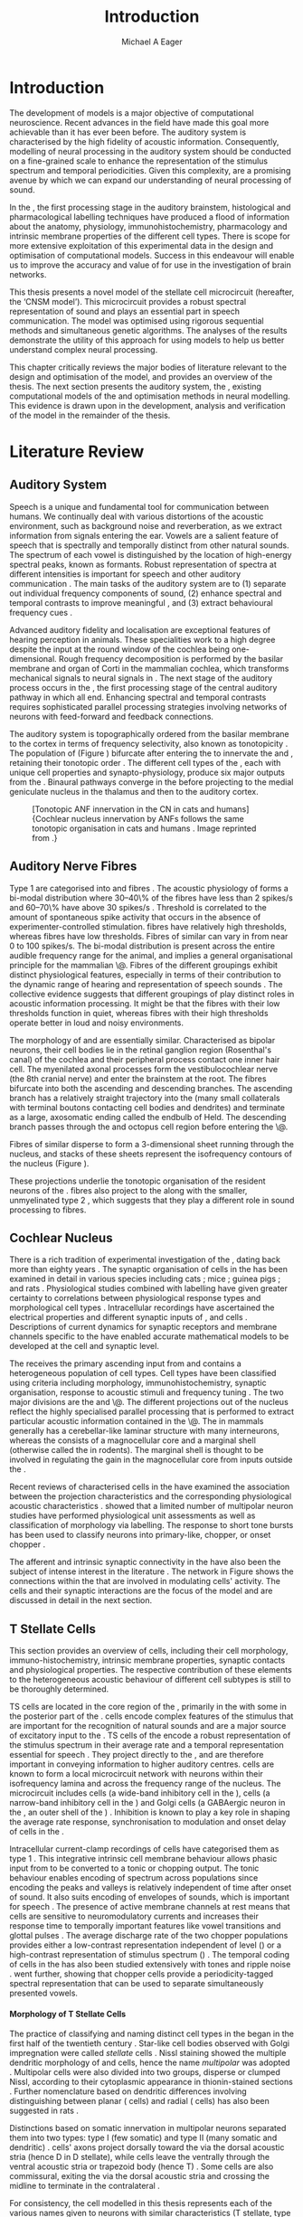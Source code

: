 #+TITLE: Introduction
#+DATE:
#+AUTHOR: Michael A Eager
#+OPTIONS: toc:nil H:5  <:t >:t 
#+OPTIONS:   H:5 num:t toc:nil \n:nil @:t ::t |:t ^:t -:t f:t *:t <:t >:t 
#+OPTIONS:   TeX:t LaTeX:t skip:nil d:nil todo:t pri:nil tags:not-in-toc
#+STARTUP: oddeven inlineimages hideblocks fold align hidestars 
#+TODO: REFTEX
#+LANGUAGE: en_GB-ise-wo_accents
#+LaTeX_CLASS: UoM-draft-org-article
#+LATEX_HEADER:\lfoot{\footnotesize\today\ at \thistime}
#+TODO: REFTEX                           
#+BIBLIOGRAPHY: ../org-manuscript/bib/MyBib plainnat
# unsrtnat
#+LATEX_HEADER: \graphicspath{{../LiteratureReview/gfx/}{../SimpleResponsesChapter/gfx/}}


#+LaTeX: \chapter{Introduction and Literature Review}\label{sec:IntroChapter}

* Prelude                                                          :noexport:

#+name: changeset
#+BEGIN_SRC awk :results none :export none :in-file .hg/cache/tags
{print $1}
#+END_SRC


#+begin_src emacs-lisp results: silent
      (setq org-latex-to-pdf-process '("pdfquick %f" )) 
     ;; (setq org-latex-to-pdf-process '("make BUILD_STRATEGY=xelatex LitReview2.pdf")) 
     ;; (setq org-latex-to-pdf-process '("make BUILD_STRATEGY=pdflatex LitReview2.pdf")) 
     ;; (setq org-latex-to-pdf-process '("xelatex -interaction nonstopmode %f" "makeglossaries %b" "bibtex %b" "xelatex -interaction nonstopmode %f" "xelatex -interaction nonstopmode %f" ))
                                        
     (add-to-list 'org-export-latex-classes '("UoM-draft-org-article"
       "\\documentclass[11pt,a4paper,twoside,openright]{book}
       \\usepackage{../org-manuscript/style/uomthesis} 
       \\input{../org-manuscript/misc/user-defined}
       \\usepackage[nonumberlist,acronym]{glossaries}
       \\input{../org-manuscript/misc/glossary} 
       \\makeglossaries
       \\setcounter{secnumdepth}{5}      
       \\pretolerance=150 
       \\tolerance=100
       \\setlength{\\emergencystretch}{3em} 
       \\overfullrule=1mm %
       % \\usepackage[notcite]{showkeys} 
       \\lfoot{\\footnotesize\\today\\ at \\thistime  Hg:70} 
       \\usepackage{ifthen}
   
       [NO-DEFAULT-PACKAGES] [NO-PACKAGES]" 
       ("\\section{%s}" . "\n\\section{%s}")
       ("\\subsection{%s}" . "\n\\subsection{%s}") 
       ("\\subsubsection{%s}" . "\n\\subsubsection{%s}") 
       ("\\paragraph{%s}" . "\n\\paragraph{%s}")
       ("\\subparagraph{%s}" . "\n\\subparagraph{%s}")))
     
      (setq org-export-latex-title-command
            "{\\singlespacing\\tableofcontents\\printglossaries}") 
   ; (setq org-entities-user '(("space" "\\ " nil " " " " " " " ")))
     
#+end_src

#+RESULTS:
: {\singlespacing\tableofcontents\printglossaries}


* Introduction  
  
The development of \BNN models is a major objective of computational
neuroscience.  Recent advances in the field have made this goal more achievable
than it has ever been before.  The auditory system is characterised by the high
fidelity of acoustic information. Consequently, modelling of neural processing
in the auditory system should be conducted on a fine-grained scale to enhance
the representation of the stimulus spectrum and temporal periodicities.  Given
this complexity, \BNNs are a promising avenue by which we can expand our
understanding of neural processing of sound.

In the \CN, the first processing stage in the auditory brainstem, histological
and pharmacological labelling techniques have produced a flood of information
about the anatomy, physiology, immunohistochemistry, pharmacology and intrinsic
membrane properties of the different cell types.  There is scope for more
extensive exploitation of this experimental data in the design and optimisation
of computational models.  Success in this endeavour will enable us to improve
the accuracy and value of \BNNs for use in the investigation of brain networks.

This thesis presents a novel \BNN model of the \CN stellate cell microcircuit
 (hereafter, the ‘CNSM model’). This microcircuit provides a robust
spectral representation of sound and plays an essential part in speech
communication. The model was optimised using rigorous sequential methods and
simultaneous genetic algorithms. The analyses of the results demonstrate the
utility of this approach for using \BNN models to help us better
understand complex neural processing.

\glsunset{CNSM}

This chapter critically reviews the major bodies of literature relevant to the
design and optimisation of the \CNSM model, and provides an overview of the
thesis.  The next section presents the auditory system, the \CN, existing
computational models of the \CN and optimisation methods in neural
modelling. This evidence is drawn upon in the development, analysis and
verification of the \CNSM model in the remainder of the thesis.

# generalise and abstract the features of the network that make it unique.
# \yellownote{Why do DS cell connections to TV cells project to slightly higher
# CFs? How do across frequency and within frequency synaptic connections affect
# temporal and rate based measures?}  \todo[inline]{ I am still not sure whether
# the next four paragraphs belong here or at the end of the Lit review /
# Introduction Chapter.}  The final hypothesis addresses the psycho-physical
# relevance of the components in the network.  Across-spectral processing within
# the cochlear nucleus stellate network produces lateral and temporal
# suppression.  Recordings form cochlear implant stimulated auditory nerve
# fibres can possibly be used as inputs to the model to determine the responses
# within the cochlear nucleus.



# The implications of lateral inhibition and recurrent excitation on signal
# processing by \TS cells are two fold: enhanced spectral representation and
# enhanced synchronisation to the fundamental frequency.  The physiological and
# signal processing significance of particular components in the network are
# addressed in the three hypotheses of this thesis.  Rate-place representation of
# vowel spectrum are analysed for the effects of lateral inhibition and recurrent
# excitation.  Spectral shape enhancement is important for a stable representation
# of stimulus spectrum to be conveyed to higher auditory centres. Clarifying the
# roles of glycinergic and GABAergic inhibition contributes to the understanding
# of spectral and temporal influences of inhibitory circuits in the cochlear
# nucleus.

# Higher processing stages in the auditory system also perform advanced auditory
# processing, to whatever extent it is limited by the information contained at the
# bottleneck of the auditory nerve.  Therefore, signal processing done by lateral
# inhibition and recurrent excitation in the cochlear nucleus has a significant
# influence on perception at higher levels of auditory processing.  Understanding
# the complex processing done by the cochlear nucleus may also contribute to
# understanding the limitations of hearing-impairment devices.  Further
# understanding how the processing of sound in noisy environments works within the
# network could aid in developing new sound processing strategies for the cochlear
# implant and hearing aids.


* Literature Review

** Auditory System 

Speech is a unique and fundamental tool for communication between humans.  We
continually deal with various distortions of the acoustic environment, such as
background noise and reverberation, as we extract information from
signals entering the ear.  Vowels are a salient feature of speech that is
spectrally and temporally distinct from other natural sounds.  The spectrum of
each vowel is distinguished by the location of high-energy spectral peaks, known
as formants. Robust representation of spectra at different intensities is
important for speech and other auditory communication 
\citep[for~a~review~see][]{Bregman:1990}.
The main tasks of the auditory system are to (1) separate out individual
frequency components of sound, (2) enhance spectral and temporal contrasts to
improve meaningful \SNR, and (3) extract behavioural frequency cues
\citep{Evans:1992}.


Advanced auditory fidelity and localisation are exceptional features of hearing
perception in animals.  These specialities work to a high degree despite the
input at the round window of the cochlea being one-dimensional.
Rough frequency decomposition is performed by the basilar membrane and organ of
Corti in the mammalian cochlea, which transforms mechanical signals to neural
signals in \ANFs.  The next stage of the auditory process occurs in the \CN, the
first processing stage of the central auditory pathway in which all \ANFs
end. Enhancing spectral and temporal contrasts requires sophisticated parallel
processing strategies involving networks of neurons with feed-forward and
feedback connections.


The auditory system is topographically ordered from the basilar
membrane to the cortex in terms of frequency selectivity, also known
as tonotopicity
\citep[for~a~review~of~cochlear~nucleus~synapto-physiology~and~topology~see][]{YoungOertel:2004}.
The population of \ANFs (Figure \ref{fig:CNCatHuman}) bifurcate after
entering the \CN to innervate the \VCN and \DCN, retaining their
tonotopic order \citep{Lorente:1981,Liberman:1982,Liberman:1993}.  The
different cell types of the \CN, each with unique cell properties and
synapto-physiology, produce six major outputs from the \CN\space \citep{CantBenson:2003}. Binaural pathways converge in the \IC before
projecting to the medial geniculate nucleus in the thalamus and then
to the auditory cortex.


#+ATTR_LaTeX: width=0.6\textwidth
#+CAPTION: [Tonotopic ANF innervation in the CN in cats and humans]{Cochlear nucleus innervation by ANFs follows the same tonotopic organisation in cats and humans \citep{RyugoParks:2003,Ryugo:1992,Spoendlin:1973}. Image reprinted from \citep{MooreOsen:1979}.}
#+LABEL: fig:CNCatHuman
[[../SimpleResponsesChapter/gfx/Cat_Human_CN.jpg]]



# \todo[inline]{Intro to section on peripheral AN}

# \citep{EvansNelson:1973,SpirouYoung:1991,YoungSpirouEtAl:1992,SpirouDavisEtAl:1999,YoungNelkenEtAl:1993,ArleKim:1991a}


** Auditory Nerve Fibres

# \todo[inline]{Small and concise lit review of ANFs}

# \todo[inline]{1 para on Spontaneous discharge rate (SR). More work on references here} 

Type 1 \ANFs are categorised into \HSR and \LSR fibres \citep{Liberman:1978}.
The acoustic physiology of \ANFs forms a bi-modal distribution where 30--40\% of
the fibres have \SR less than 2 spikes/s and 60--70\% have \SR above 30 spikes/s
\citep[see review][]{RyugoParks:2003}. 
\yellownote{define threshold and bandwidth} 
Threshold is correlated to the amount of spontaneous
spike activity that occurs in the absence of experimenter-controlled
stimulation. \LSR fibres have relatively high thresholds, whereas \HSR fibres
have low thresholds. Fibres of similar \CF can vary in \SR from near 0 to 100
spikes/s.  The bi-modal \SR distribution is present across the entire audible
frequency range for the animal, and implies a general organisational principle
for the mammalian \AN\@. Fibres of the different \SR groupings exhibit distinct
physiological features, especially in terms of their contribution to the dynamic
range of hearing and representation of speech sounds
\citep{RyugoParks:2003}. The collective evidence suggests that different \SR
groupings of \ANFs play distinct roles in acoustic information processing. It
might be that the \HSR fibres with their low thresholds function in
quiet, whereas \LSR fibres with their high thresholds operate better in loud and
noisy environments.
\yellownote{imprecise definition in last sentence -see meeting conversation}

The morphology of \LSR and \HSR\space \ANFs are essentially
similar. Characterised as bipolar neurons, their cell bodies lie in the retinal
ganglion region (Rosenthal's canal) of the cochlea and their peripheral process
contact one inner hair cell.  The myenilated \AN axonal processes form the
vestibulocochlear nerve (the 8th cranial nerve) and enter the brainstem at the
\CN root. The \AN fibres bifurcate into both the ascending and descending
branches. The ascending branch has a relatively straight trajectory into the
\AVCN (many small collaterals with terminal boutons contacting cell bodies and
dendrites) and terminate as a large, axosomatic ending called the endbulb of
Held.  The descending branch passes through the \PVCN and octopus cell region
before entering the \DCN\@.
# Along the
# way, these main branches give rise to short collaterals. The
# collaterals ramify further and exhibit en passant swellings
# and terminal boutons. 
Fibres of similar \CFs disperse to form a 3-dimensional sheet running through
 the nucleus, and stacks of these sheets represent the isofrequency contours of
 the nucleus (Figure \ref{fig:CNschematic}).
# The sheets have a
# horizontal orientation within the ventral cochlear nucleus
# but twist caudally to form parasagittal sheets in the DCN.
These projections underlie the tonotopic organisation of the resident neurons of
the \CN\space \citep{RyugoParks:2003}. \LSR fibres also project to the \GCD\space
\citep{RyugoParks:2003,RyugoHaenggeliEtAl:2003} along with the smaller,
unmyelinated type 2 \ANFs, which suggests that they play a different role in sound
processing to \HSR fibres.

# 5. Structure-function correlates
# 5.1. SR and peripheral correlates
# Morphologic specialisations have been found in the in-
# nervation pattern of inner hair cells with respect to SR fibre
# groupings. High-SR fibres (>18 spikes/s) have thick periph-
# eral processes that tend to contact the “pillar” side of the
# inner hair cell, whereas low-SR fibres (<18 spikes/s) have
# thin peripheral processes that tend to contact the modiolar
# side of the hair cell [98,111]. Furthermore, there is SR
# segregation within the spiral ganglion. Low-SR neurons
# tend to be distributed on the side of the scala vestibuli,
# whereas high-SR fibres can be found throughout the gan-
# glion [82,100]. These peripheral differences are maintained
# by the pattern of central projections, and embedded within
# the tonotopic organisation.
# 5.2. SR and central correlates
# There are morphologic correlates that correspond to
# groupings of fibres with respect to SR. Compared to fibres
# of high SR (>18 spikes/s), fibres of low SR (<18 spikes/s)
# exhibit different innervation characteristics with the IHCs
# [99,111], give rise to greater collateral branching in the
# AVCN [51], emit collaterals that preferentially innervate
# the small cell cap [100,177], and manifest striking special-
# izations in the large axosomatic endings, the endbulbs of
# Held [185] and their synapses [178].
# The typical high-SR fibre traverses the nucleus and gives
# rise to short collaterals that branch a few times before
# terminating (Fig. 10A). There was a suggestion that projec-
# tions of the different SR groups might be segregated along
# a medial-lateral axis within the core of the AVCN [94] but
# single-unit labelling studies do not unambiguously support or
# refute this proposal [51,82,100,208]. There are usually one
# or two terminal endbulbs at the anterior tip of the ascending
# branch, and the remaining terminals appear as en passant
# swellings or terminal boutons. It is presumed that these
# swellings are sites of synaptic interactions with other neu-
# ronal elements in the cochlear nucleus. Approximately 95#
# of all terminal endings were small and round, definable as
# “bouton-like” [163]. The remaining endings were modified
# endbulbs that tended to contact the somata of globular bushy
# cells and large endbulbs of Held that contacted the somata
# of spherical bushy cells. In contrast to birds, low-frequency
# myelinated auditory nerve fibres in mammals give rise
# to endbulbs. Furthermore, the endbulbs of low-frequency
# fibres tend to be the largest of the entire population of
# fibres.

# There is a clear SR-related difference in axonal branch-
# ing and the number of endings. Low-SR fibres give rise to
# greater collateral branching in the AVCN compared to that
# of high-SR fibres [51,100,101,208]. In cats, the ascending
# branch of low-SR fibres give rise to longer collaterals, twice
# as many branches (there are approximately 50 branches per
# low-SR fibre compared to 25 per high-SR fibre), and twice as
# many bouton endings (Fig. 10B). These endings, while more
# numerous, are also smaller compared to those of high-SR
# fibres [163]. The greater total collateral length is illustrated
# by low-SR fibres that have an average of 5 mm of collaterals
# per ascending branch compared to 2.8 mm of collaterals per
# high-SR fibre [51]. The inference from these observations is
# that low-SR fibres contact more neurons distributed over a
# wider region of the cochlear nucleus than do high-SR fibres.
# If the perception of loudness is proportional to the num-
# ber of active neurons [195], then this branching differential
# may provide the substrate. The activation of high-threshold,
# low-SR fibres by loud sounds would not only increase the
# pool of active auditory nerve fibres but also produce a spread
# of activity throughout the AVCN. This recruitment would
# be useful because the discharge rate of high-SR fibres is al-
# ready saturated at moderate sound levels.
# There is no systematic difference in the average number
# of terminals generated by the descending branch with re-
# spect to fibre SR. Low-SR fibres do, however, have a wider
# distribution across the frequency axis in the DCN as com-
# pared to high-SR fibres [171]. The endings lie within the
# deep layers of the DCN, below the pyramidal cell layer, and
# terminate primarily within the neuropil. The average termi-
# nal field width for low-SR fibres is 230.5 ± 73 ␮m, whereas
# that for high-SR fibres is 87.2 ± 41 ␮m. The significance of
# terminal arborization differences between high- and low-SR
# fibres might be involved in details of isofrequency laminae.
# The relatively short and narrow arborization of high-SR,
# low-threshold fibres could occupy the center of the lamina
# and endow those neurons with lower thresholds and sharper
# tuning. In contrast, the longer and broader terminal field of
# low-SR fibres could preferentially innervate the “edges” of
# the lamina. This kind of organisation might establish a func-
# tional segregation of units having distinct physiological fea-
# tures within an isofrequency lamina, as has been proposed in 

#+BEGIN_LaTeX
  \begin{figure}[htb] 
    \centering \def\svgwidth{5in}
    %\small{\input{../LiteratureReview/gfx/CNcircuit-nodetail.pdf_tex}}
    \includegraphics[width=\columnwidth]{../LiteratureReview/gfx/CNcircuit-nodetail.pdf}
    \caption[Schematic of the cochlear nucleus stellate network]{Schematic of
    the cochlear nucleus stellate network showing connections between T stellate
    (TS), D stellate (DS), Tuberculoventral (TV) and Golgi (GLG) cells.
    Triangles indicate glutamatergic excitation from ANFs, solid circles
    indicate glycinergic inhibition, and solid rectangles indicate GABAergic
    inhibition. Dotted lines are likely connections; solid lines are
    experimentally confirmed connections.  TS cells excite DS and TV cells (and
    possibly recurrently excite other TS cells) as well as projecting to nuclei in the superior olive and the IC\@.
    DS cells are wide-band inhibitory cells that inhibit TS and TV cells.  TV
    cells are narrow-band inhibitory cells from the DCN that inhibit TS and DS
    cells.  GLG cells are GABAergic inhibitory cells that are thought to
    strongly inhibit DS cells and moderately inhibit TS cells.}
    \label{fig:CNschematic} 
  \end{figure}
#+END_LaTeX



** Cochlear Nucleus 

\glsunset{TS}

There is a rich tradition of experimental investigation of the \CN, dating back
more than eighty years \citep[for~example~see]{Lorente:1933}.  The synaptic
organisation of cells in the \CN has been examined in detail in various species
including cats \citep{Cant:1981,TolbertMorest:1982,SaintMorestEtAl:1989}; mice
\citep{WickesbergOertel:1988,WickesbergOertel:1990,WickesbergWhitlonEtAl:1991};
guinea pigs \citep{JuizHelfertEtAl:1996a,OstapoffBensonEtAl:1997}; and rats
\citep{FriedlandPongstapornEtAl:2003,RubioJuiz:2004}.  Physiological studies
combined with labelling have given greater certainty to correlations between
physiological response types and morphological cell types
\citep{SmithRhode:1989,OstapoffFengEtAl:1994,PalmerWallaceEtAl:2003,ArnottWallaceEtAl:2004}.
Intracellular recordings have ascertained the electrical properties and
different synaptic inputs of \TS, \DS and \TV cells
\citep{FerragamoGoldingEtAl:1998a,ZhangOertel:1993b}.  Descriptions of current
dynamics for synaptic receptors \citep{GardnerTrussellEtAl:1999,HartyManis:1998}
and membrane channels \citep{RothmanManis:2003,RothmanManis:2003a} specific to
the \VCN have enabled accurate mathematical models to be developed at the cell and
synaptic level.
# With this information a realistic biological model of the
# stellate network is attainable and can provide further insight into processing
# of acoustic information.

The \CN receives the primary ascending input from \ANFs and contains a
heterogeneous population of cell types.  Cell types have been classified using
criteria including morphology, immunohistochemistry, synaptic organisation,
response to acoustic stimuli and frequency tuning
\citep{RyugoParks:2003,CantBenson:2003,YoungOertel:2004}.  The two major
divisions are the \VCN and \DCN\@.  The different projections out of the nucleus
reflect the highly specialised parallel processing that is performed to extract
particular acoustic information contained in the \AN\@.  The \DCN in mammals
generally has a cerebellar-like laminar structure with many interneurons,
whereas the \VCN consists of a magnocellular core and a marginal shell
(otherwise called the \GCD in rodents).  The marginal shell is thought to be
involved in regulating the gain in the magnocellular core from inputs outside
the \CN\space \citep{EvansZhao:1993,GhoshalKim:1997}.

Recent reviews of characterised cells in the \CN have examined the association
between the projection characteristics and the corresponding physiological
acoustic characteristics
\citep{CantBenson:2003,RyugoParks:2003,SmithMassieEtAl:2005,YoungOertel:2004,OertelWrightEtAl:2011}.
\citet{DoucetRyugo:2006} showed that a limited number of \VCN multipolar neuron
studies have performed physiological unit assessments as well as classification
of morphology via labelling. The \PSTH response to short tone bursts has been
used to classify \CN neurons into primary-like, chopper, or onset chopper
\citep{Bourk:1976,Pfeiffer:1963,SmithJorisEtAl:1993,ShofnerYoung:1985,YoungRobertEtAl:1988,BlackburnSachs:1989}.


The afferent and intrinsic synaptic connectivity in the \CN have also been the
subject of intense interest in the literature
\citep{YoungOertel:2004,OertelWrightEtAl:2011}. The network in Figure
\ref{fig:CNschematic} shows the connections within the \CN that are involved in
modulating \TS cells' activity. The \TS cells and their synaptic interactions are the
focus of the \CNSM model and are discussed in detail in the next section.



# #+ Attr_LATEX: width=0.9\linewidth
# #+ CAPTION: Schematic of the cochlear nucleus stellate network showing connections between T stellate (TS), D stellate (DS), Tuberculoventral (TV) and Golgi (GLG) cells.  Green diamonds indicates glycinergic inhibition, red diamonds indicate GABAergic inhibition. Dotted lines are likely connections; solid lines are experimentally confirmed connections; strength of connections are indicated by thickness.  Arrows are excitatory connections. \TS cells excite \DS and \TV cells and recurrently excite other \TS cells.  \DS cells are wide-band inhibitory cells that inhibit \TS and \TV cells.  \TV cells are narrow-band inhibitory cells from the DCN that inhibit \TS and \DS cells.  GLG cells are GABAergic inhibitory cells that are thought to strongly inhibit \DS cells and moderately inhibit \TS cells. Auditory nerve fibre inputs are not shown.
# #+ LABEL: fig:CNschematic
#    [[file:../LiteratureReview/gfx/CNcircuit-nodetail.pdf]]



# \citep{CantBenson:2003} Except for a few differences to be mentioned later,
# cell types in rat and cat appear to be quite similar and are also identifiable
# in a number of other species, including human [6,87,136] and other primates
# [87,141]; chinchilla [138,165]; gerbil [145,165]; guinea pig [75,76,133];
# kangaroo rat [45,251]; mole [114]; mouse [239,252,262,264]; porpoise [162];
# rabbit [53,172] and several species of bats [59,208,269].

# Smith and Rhode [220] were able to divide the large mul- tipolar neurons in
# the posterior part of the \AVCN and the anterior part of the \PVCN of the cat
# into two groups based on differences in physiological response properties,
# synaptic organisation, the pathway taken by the axons, and the types of
# vesicles contained in their synaptic terminals. Their com- prehensive study
# has provided a framework for a synthesis of results from a number of
# laboratories, all of which are compatible with the conclusion that the ventral
# cochlear nu- cleus contains at least two functionally distinct populations of
# multipolar cells.

# reviews \citep{BruggeGeisler:1978}
# ** Cell Types



** T Stellate Cells

This section provides an overview of \TS cells, including their cell morphology,
immuno-histochemistry, intrinsic membrane properties, synaptic contacts and
physiological properties. The respective contribution of these elements to the
heterogeneous acoustic behaviour of different \TS cell subtypes is still to be
thoroughly determined.
\yellownote{DG authoritatively is unclear: synonyms thoroughly, persuasive, influentially, credible, valid, effective, plausible, reasonable}

\Gls{TS} cells are located in the core region of the \VCN, primarily in the
\PVCN with some in the posterior part of the \AVCN\space 
\citep{Osen:1969,Lorente:1981,BrawerMorestEtAl:1974,OertelWuEtAl:1990,DoucetRyugo:2006,DoucetRyugo:1997}.
\TS cells encode complex features of the stimulus that are important for the
recognition of natural sounds and are a major source of excitatory input to the
\IC\space \citep{OertelWrightEtAl:2011}.  \Gls{TS} cells of the \VCN encode a robust
representation of the stimulus spectrum in their average rate and a temporal
representation essential for speech \citep{KeilsonRichardsEtAl:1997}. They
project directly to the \IC, and are therefore important in conveying
information to higher auditory centres. \TS cells are known to form a local
microcircuit network with neurons within their isofrequency lamina and across
the frequency range of the nucleus. The microcircuit includes \DS cells (a
wide-band inhibitory cell in the \VCN), \TV cells (a narrow-band inhibitory cell
in the \DCN) and Golgi cells (a GABAergic neuron in the \GCD, an outer shell of
the \CN) \citep{FerragamoGoldingEtAl:1998a,ZhangOertel:1993b}. Inhibition is
known to play a key role in shaping the average rate response, synchronisation
to modulation and onset delay of cells in the \CN\space 
\citep{CasparyBackoffEtAl:1994,EvansZhao:1998,BackoffShadduckEtAl:1999,PaoliniClareyEtAl:2004}.

Intracellular current-clamp recordings of \TS cells have categorised 
them as type 1 \citep{Oertel:1983,OertelWuEtAl:1988,FerragamoGoldingEtAl:1998a}. 
This integrative intrinsic cell membrane behaviour allows phasic
input from \ANFs to be converted to a tonic or chopping output.  The tonic
behaviour enables encoding of spectrum across populations since encoding the peaks
and valleys is relatively independent of time after onset of sound. It also
suits encoding of envelopes of sounds, which is important for speech
\citep{OertelWrightEtAl:2011}. The presence of active membrane channels at rest
means that \TS cells are sensitive to neuromodulatory currents
\citep{FerragamoGoldingEtAl:1998a,FujinoOertel:2001,RothmanManis:2003} and
increases their response time to temporally important features like vowel
transitions and glottal pulses
\citep{PaoliniClareyEtAl:2004,ClareyPaoliniEtAl:2004}.  The average discharge
rate of the two chopper populations provides either a low-contrast
representation independent of level (\ChS) or a high-contrast representation of
stimulus spectrum (\ChT) \citep{BlackburnSachs:1990,May:2003}. The temporal
coding of cells in the \CN has also been studied extensively with \AM tones
\citep{FrisinaSmithEtAl:1990,FrisinaSmithEtAl:1990a,RhodeGreenberg:1994} and
ripple noise \citep{WinterPalmerEtAl:1993}.  \citet{KeilsonRichardsEtAl:1997}
went further, showing that chopper cells provide a periodicity-tagged spectral
representation that can be used to separate simultaneously presented vowels.




# distinction between \TS and \DS cells is made by their axonal projections,
# dendritic projections, and their immunohistochemistry.




**** Morphology of T Stellate Cells

The practice of classifying and naming distinct cell types in the \CN began in
the first half of the twentieth century \citep{Lorente:1933}. Star-like cell
bodies observed with Golgi impregnation were called \textit{stellate} cells
\citep{Osen:1969}. Nissl staining showed the multiple dendritic morphology of
\TS and \DS cells, hence the name \textit{multipolar} was adopted
\citep{BrawerMorestEtAl:1974,Lorente:1981}. Multipolar cells were also divided
into two groups, disperse or clumped Nissl, according to their cytoplasmic
appearance in thionin-stained sections \citep{Liberman:1991,Liberman:1993}.
Further nomenclature based on dendritic differences involving distinguishing
between planar (\TS cells) and radial (\DS cells) has also been suggested in
rats \citep{DoucetRyugo:1997,DoucetRyugo:2006}.

Distinctions based on somatic innervation in multipolar neurons separated them
into two types: type I (few somatic) and type II (many somatic and dendritic)
\citep{Cant:1981}.  \DS cells' axons project dorsally toward the \DCN via the
dorsal acoustic stria (hence D in D stellate), while \TS cells leave the \CN
ventrally through the ventral acoustic stria or trapezoid body (hence T)
\citep{OertelWuEtAl:1990}. Some \DS cells are also commissural, exiting the \CN
via the dorsal acoustic stria and crossing the midline to terminate in the
contralateral \CN
\citep{OertelWuEtAl:1990,NeedhamPaolini:2007,SmithMassieEtAl:2005}.
# distinction between \TS and \DS cells is made by their axonal projections,
# dendritic projections, and their immunohistochemistry.


# \yellownote{More work to do here}

For consistency, the \TS cell modelled in this thesis represents each of the
various names given to neurons with similar characteristics (T stellate, type I
multipolar, planar, and chopper \PSTH units) in different animals, with closest
association with rodents and cats. The \DS cell type includes all those
previously named as \DS, type II multipolar, radial, and units classified as
\OnC\space \PSTH units.

**** Intrinsic Mechanisms of T Stellate Cells

The intrinsic cell-based properties of \VCN neurons have typically been
investigated using /in vitro/ current clamp experiments
\citep{Oertel:1983,OertelWuEtAl:1988,ManisMarx:1991,WuOertel:1984}.  \TS cells
are classified as type I due to the regularly spaced firing of action potentials
to steady depolarising current, and can be classified as simple integrators.
They have a linear current-voltage response
\citep{Oertel:1983,OertelWuEtAl:1988,ManisMarx:1991,RhodeOertelEtAl:1983,SmithRhode:1989,FengKuwadaEtAl:1994}.
The response to strong negative current in \TS and \DS cells is
double-exponential, which shows the presence of hyperpolarisation-activated
mixed cation current \Ih
\citep{FujinoOertel:2001,FerragamoGoldingEtAl:1998a,RothmanManis:2003,RothmanManis:2003a}.
\Ih is higher in \TS and activated more at lower potentials than in bushy and
octopus cells, so that it is less active at rest and produces a higher membrane
resistance.  This high resistance induces greater voltage changes in small
modulating current, which enhances \Ih, making \TS more sensitive to
neuromodulatory currents \citep{FujinoOertel:2001,RodriguesOertel:2006}

The \TS cell \AP has a single exponential undershoot that shows the absence of
\IKLT, which is strongly present in bushy cells, and to a moderate degree in \DS
cells threshold potassium current in bushy cells is responsible for their phasic
response (i.e. \PSTH classified primary-like units) and in \DS cells enhances
\citep{FengKuwadaEtAl:1994,ManisMarx:1991,WuOertel:1984,RothmanManis:2003}.  Low
coincidence detection at onset \citep{ManisMarx:1991,RothmanManis:2003b}.

In recent experiments with mice, a fast transient-deactivating potassium current
(\IKA) has been found only in \TS cells
\citep{RothmanManis:2003,RothmanManis:2003a,RothmanManis:2003b}.  \Ih and \IKA
are active at rest and play a role in modulating the rate of repetitive firing
of \TS cells \citep{RothmanManis:2003b}.  The effect of inhibition on \TS cells
could be to reset \IKA\space \citep{RothmanManis:2003b}, thus priming cells for
oncoming activation \citep{KanoldManis:2001,KanoldManis:2005}.  This has been
shown to enhance place-coding across \TS cells by enhancing the first-responder
activation \citep{PaoliniClareyEtAl:2004}.


# - sensitive to neuromodulatory currents \citep{FujinoOertel:2001}
# - high input resistance \rightarrow amplify small current inputs \citep{FujinoOertel:2001}
# - no \IKLT in \TS, \IKLT makes bushy and octopus insensitive to steady
#   currents \citep{OertelFujino:2001,McGinleyOertel:2006}
# - Ih higher in \TS and activated more at lower potentials than in bushy and
#   octopus, so that it is less active at rest
# - high resistance \rightarrow greater voltage changes in small modulating current \rightarrow Ih
#   can be modulated by G-protein coupled receptors, hence making \TS more
#   excitable when Ih activated \citep{RodriguesOertel:2006}

# + Effective somatic membrane time constant $6.5\pm5.7$ msec
#   \citep{ManisMarx:1991} type I $9.1\pm4.5$ \citep{ManisMarx:1991} 6.2 to
#   18.0 msec \citep{FengKuwadaEtAl:1994} $6.9\pm3$ msec, 10--90\% rise time was
#   $1.05\pm0.4$ msec \citep{IsaacsonWalmsley:1995}
# + Linear I-V \citep{ManisMarx:1991}
# + cross sectional area of somata $447\pm265$ Mohm
# + isolated guinea pig stellate cell type 1 current clamp \citep{ManisMarx:1991}
#   membrane resistance 44 to 151 M\Omega (mean $89.4\pm24.4$) mouse slice prep
#   \citep{FerragamoGoldingEtAl:1998a}
# + stellate $231\pm113\,\mathrm{M}\Omega$, $14.9\pm9$ pF primary membrane
#   capacitance, room temp rat \citep{IsaacsonWalmsley:1995} dog
#   \citep{BalBaydasEtAl:2009} $176\pm35.9$ M\Omega membrane time constant $8.8\pm1.4$ (n=21)

 

**** Acoustic Responses of T Stellate Cells

\TS cells receive a narrow frequency band of \ANF inputs and have a chopping
response to \CF tone bursts \citep{SmithRhode:1989,BlackburnSachs:1989}.  Few
synaptic terminals contact on their soma; the majority of inputs contact the
output to the \IC\space \citep{SmithRhode:1989,OertelWuEtAl:1990}.  proximal dendrites
\citep{Cant:1981}. \TS cells are the primary excitatory The response to acoustic
stimulation is measured from a \PSTH to short tone bursts
\citep{Pfeiffer:1966,BlackburnSachs:1989}. The level of tuning and suppression
of neurons receptive field is examined using the \EIRA method
\citep{EvansNelson:1973,SpirouYoung:1991,YoungSpirouEtAl:1992,SpirouDavisEtAl:1999,YoungNelkenEtAl:1993,ArleKim:1991a}.

The regular-firing chopping pattern shown in Figure \ref{fig:chopping} is
characteristic of \TS cells. \ChS and \ChT are differentiated by the regularity
of discharge throughout the stimulus using the \CV statistic
\citep{YoungRobertEtAl:1988}.  Recurrent excitation among \TS cells of similar
\CFs was first suggested by \citet{FerragamoGoldingEtAl:1998a}.  The small
numbers of axonal collaterals are confined to the same frequency band as their
dendrites, indicating recurrent connections are between cells encoding a similar
frequency \citep{FerragamoGoldingEtAl:1998a,PalmerWallaceEtAl:2003}.  This could
compensate for rapid transient adaptation in \AN excitation, allowing
a robust representation of the spectral energy falling within the cell's
response area to be transmitted to higher centres.

#+ATTR_LATEX: width=0.6\textwidth
#+CAPTION: Chopper subtypes
#+LABEL: fig:chopping
[[file:../LiteratureReview/gfx/NoFigure.pdf]]

# - regular, tonic response to tones
#   \citep{RhodeOertelEtAl:1983,SmithRhode:1989,BlackburnSachs:1989}
# - "Chopping" precise regular timing that degrades throughout
#   stimulus\citep{YoungRobertEtAl:1988,BlackburnSachs:1989}
# - sustained (70%) \rightarrow constant rate, \ISIH sharp, CV less than 0.3, CV constant
# - transient (30%) \rightarrow rate decreases, CV starts below 0.3 then
#   varies - Inhibition - Gly, \GABA tuned on frequency to reduce peak
#   excitation \citep{CasparyBackoffEtAl:1994}
# - inhibitory side bands mainly \DS \citep{FerragamoGoldingEtAl:1998a}
#   but periolivary also contribute
#   \citep{AdamsWarr:1976,Adams:1983,ShoreHelfertEtAl:1991,OstapoffBensonEtAl:1997}
#   \citep{PalombiCaspary:1992,RhodeSmith:1986,NelkenYoung:1994,PaoliniClareyEtAl:2005,PaoliniClareyEtAl:2004}
# - sustained firing despite AN adaptation - signals the sound intensity
#   consistently, hence precise level information
# - Phasic also do level, but tonic suits encoding of spectrum across population
#   since encoding the peaks and valleys is relatively independent of time after
#   onset of sound
#   \citep{BlackburnSachs:1990,May:2003,MayPrellEtAl:1998,MaySachs:1998}
# - suits encoding of envelope of sounds, important for speech (envelops under
#   50 Hz \citep{ShannonZengEtAl:1995}
#   wide range of intensities
#   \citep{RhodeGreenberg:1994,FrisinaSmithEtAl:1990}
# - other work in AM coding by CN neurons
# - AM coding in choppers encoded over
#   \citep{Moller:1972,Moller:1974a,Moller:1974,MooreCashin:1974,Frisina:1984,PalmerWinterEtAl:1986,KimRhodeEtAl:1986,WinterPalmer:1990a,Palmer:1990,PalmerWinter:1992,FrisinaSmithEtAl:1990a,Frisina:1983,GorodetskaiaBibikov:1985,RhodeGreenberg:1994,ShofnerSheftEtAl:1996,FrisinaKarcichEtAl:1996,DAngeloSterbingEtAl:2003,Aggarwal:2003}
# - phasic firing in AN maintained by bushy
# - phasic info important: enhances formant transitions, and provides accurate
#   information about the location of sound sources even in reverberant
#   environments, critical in hearing
#   \cite{DelgutteKiang:1984,DelgutteKiang:1984a,DelgutteKiang:1984b,DelgutteKiang:1984c,DelgutteKiang:1984d,DavoreIhlefeldEtAl:2009}

# CantBenson
# The type I multipolar cells are narrowly tuned and respond to tone bursts with
# regular trains of action potentials, a response referred to as a
# "chopper" pattern (e.g.,
# [168,220]). Neurons that exhibit chopper responses can differ substantially in
# their dendritic morphology ([58,179,194],cf. [30]) which suggests that a further
# subdivision of this class of neurons may be possible. In mouse, the equivalent
# cells (T-stellate cells) appear to integrate input from the auditory nerve with
# that from other multipolar cells of both types

# [61]. In general, the response properties of chopper units suggest that they
# play an important role in encoding complex acoustic stimuli, perhaps including
# speech sounds (e.g., [26,131,180]).

# The projection pattern of type I multipolar cells is illustrated in Fig.
# 2F. The axons leave the cochlear nucleus via the trapezoid body
# [55,151,220,245], where they make up the ventral thin fibre component
# [31,215,245,248]. Possibly because they are thinner than the axons of the other
# cell types, there have been few reports of successful intra-axonal injections of
# these fibres so it is not entirely clear whether the different projections arise
# from the same or different populations. Multipolar cells are a major source of
# input from the cochlear nucleus to the contralateral inferior colliculus
# [2,12,24,33,37,102,154,156,191,205]. It seems likely

# that most, if not all, type I multipolar cells participate in this projection
# [102]. The projection arises from neurons throughout the VCN, including all but
# the most anterior part of the AVCN and the octopus cell area in the PVCN. The
# same neurons that project to the inferior colliculus also send collateral
# branches to the DCN ([4],also, [55,61,167,217]). In both targets, the synaptic
# terminals contain round synaptic vesicles, compatible with an excitatory effect
# (IC: [154],DCN: [220]). The projections from the cochlear nucleus have been
# shown to directly contact neurons in the inferior colliculus that project to the
# medial geniculate nucleus [156]. A smaller projection to the ipsilateral
# inferior colliculus also arises from multipolar cells in the VCN
# (e.g., [2,154]). The axons that make up this projection travel in the trapezoid
# lateral body tract [245,248]. Multipolar cells in the VCN give rise to
# projections to

# the dorsomedial periolivary nucleus in cat [215] or superior paraolivary nucleus
# in rat and guinea pig [64,201], to the ventral nucleus of the trapezoid body
# [64,215] and to the ventral nucleus of the lateral lemniscus
# [64,91,206,215]. The cells that give rise to these projections are probably the
# type I multipolar cells [218]. Although it has not been established definitely,
# it seems likely that these projections arise from the same cells that project to
# the inferior colliculus. Multipolar cells of unknown type project to the
# ipsilateral

# lateral superior olivary nucleus and the lateral periolivary region in cats
# [41,233,248]. In addition to their projection to the DCN, the type I multipolar
# cells give rise to extensive collateral branches within the VCN
# [4,61,151,220,238]. These appear to play an important role in shaping late
# responses of cells in the VCN to auditory nerve stimulation
# (e.g., [61]).{\textquotedblright}


**** Synaptic Inputs to T Stellate Cells

\glsunset{AMPA}

The driving excitatory inputs of \TS cells come from afferent \ANFs.  \ANFs
provide glutamatergic excitation using \AMPA receptors
\citep{Cant:1981,FerragamoGoldingEtAl:1998a,Alibardi:1998a}.  \AMPA\space \EPSCs have a
time constant of 0.36 ms in \TS and \DS cells, with a slight deviation in \TV
neurons (0.4 ms) \citep{Gardner:2000,GardnerTrussellEtAl:1999}.  
\ANF synapses are commonly located on \TS cells' proximal dendrites and rarely
on the soma, which distinguishes them from \DS cells (cat
\citep{SmithRhode:1989}; mice \citep{FerragamoGoldingEtAl:1998a,CaoOertel:2010};
chinchilla \citep{JosephsonMorest:1998}).  Variability in the number and location of
\ANF inputs to TS cells, and the type of \ANFs (\HSR or \LSR) results in a
heterogeneous classification of \TS cells based on their chopper-like
physiological responses \citep{SmithRhode:1989,YoungRobertEtAl:1988,PaoliniClareyEtAl:2005}.

Fast, glycinergic synapses arrive on TS cells from \DS and \TV cells
\citep{SmithRhode:1989,FerragamoGoldingEtAl:1998a,WickesbergOertel:1990,ZhangOertel:1993b}.
The \GlyR in \VCN and other auditory brainstem units has a faster rise time (0.4
ms) and decay time (2.5 ms) compared with other glycinergic synapses in the
brain, which is critical for fast encoding of sounds
\citep{LimOleskevichEtAl:2003,AwatramaniTurecekEtAl:2005,LeaoOleskevichEtAl:2004,HartManis:1998}.
The function of \DS cell inputs has been suggested to include: wide-band lateral
suppression (especially in noise) \citep{RecioRhode:2000a,RhodeGreenberg:1994a};
enhancement of modulated inputs by providing phase-locked inhibition
\citep{RhodeGreenberg:1994,Rhode:1994}; enhancement of the volley by suppressing
the first spike in lateral side-bands of a spectrum
\citep{NeedhamPaolini:2003,JorisSmith:2008}; and enhancement of voice onset
encoding \citep{ClareyPaoliniEtAl:2004}. The function of \TV cells in the \CN
stellate microcircuit has been hypothesised to include: narrow-band inhibition
around low level tones and band-pass noise \citep{SpirouDavisEtAl:1999};
delayed, echo-suppression
\citep{BurckHemmen:2007,ParhamZhaoEtAl:1998,WickesbergOertel:1990}; and spectrum
modification around notch noise gaps \citep{ReissYoung:2005}.  In mice, \TS
cells have been found to excite \TV cells in several intracellular studies
\citep{WickesbergOertel:1990,ZhangOertel:1993b} but \TS cell terminals are
absent on \TV cells in rats \citep{RubioJuiz:2004}.  If this connection is 
present, this creates a complicated recurrent loop in the \CN stellate
microcircuit and would develop non-linear activity in the main output of the
network, \TS cells.

\yellownote{ GABAergic Golgi cells
- no \IPSPs or \IPSCs but presence of \GABAa receptors and response changes   to bicuculine   \citep{WuOertel:1986,OertelWickesberg:1993,FerragamoGoldingEtAl:1998a}
- dend filter obscures \PSPs
- Golgi cells are GABAergic and lie within the granule cell domains around   the \VCN and terminate near the fine distal dendrites of \TS cells
}

Sources of polysynaptic excitation, observed with late \EPSPs observed in \TS
cells, indicate that \TS cells receive excitatory input from excitatory
interneurons within the in \VCN\space \citep{FerragamoGoldingEtAl:1998a}. When
separated from their natural synaptic inputs, isolated axons cannot contribute
to polysynaptic responses.  Monosynaptic responses have latencies between 0.5
(synaptic delay) and 3 ms (2.5 ms conduction delay for an unmyelinated fibre of
0.5 mm plus 0.5 ms synaptic delay). Therefore \EPSPs with latencies of 3 ms are
polysynaptic and must be generated by excitatory interneurons
\citep{FerragamoGoldingEtAl:1998a}. Two other experimental observations confirm
this conclusion. As cut axons have not been observed to fire spontaneously, the
presence of spontaneous \EPSPs is an indication of the existence of excitatory
interneurons. Furthermore, the activation of \EPSPs with the application of
glutamate indicates that the dendrites of excitatory interneurons are accessible
from the bath.  \TS cells are excitatory neurons known to terminate in the
vicinity of \TS cells. \TS cells terminate locally in the multipolar cell area
of the \PVCN\space \citep{FerragamoGoldingEtAl:1998a}. This area is occupied by \TS
cells and occasionally \DS and bushy cells, some or all of which are therefore
presumably their targets. The ultrastructure of \TS cell terminals and
functional studies of the inputs to the inferior colliculi is consistent with
their being excitatory \citep{Oliver:1984,Oliver:1987,SmithRhode:1989}.

# **** Major Ascending Output

# \TS cell axons exit the \CN through the trapezoidal body, cross the midline and
#  ultimately terminate in the contralateral \IC\space \citep{Adams:1979}. Other
#  collaterals: local \VCN, \DCN, \LSO, c\VNTB c\VNLL
#  \citep{Warr:1969,SmithJorisEtAl:1993,Thompson:1998,DoucetRyugo:2003} review
#  \citep{DoucetRyugo:2006}.

#   1. Deep \DCN (bulk of acoustic input?) in rats *No* terminals assoc with \TS
#      cells on \TV cells, most \TS inputs on fusiform \citep{RubioJuiz:2004}. In
#      mice \TS terminals \ANF\space \citep{CaoMcGinleyEtAl:2008} on \CF
#      \citep{SmithRhode:1989,FriedlandPongstapornEtAl:2003,DoucetRyugo:1997}. See
#      \DCN review \citep{OertelYoung:2004}
#   2. \LSO excitation: \TS project to \LSO\space 
#      \citep{Thompson:1998,DoucetRyugo:2003,ThompsonThompson:1991a}. \LSO detect
#      interaural intensity differences primarily from ipsi Bushy cells and contra
#      \MNTB (inhib)
#   3. Olivocochlear feedback: \MOC c\VNTB excitation involved in efferent
#      feedback loop, Cholinergic \MOC neurons \TS synapses in c\VNTB\space 
#      \citep{WarrBeck:1996,Warr:1992,Warr:1982,VeneciaLibermanEtAl:2005,ThompsonThompson:1991,SmithJorisEtAl:1993}. Feedback
#      direct to \TS is positive, but efferent \MOC-OHC-\ANF reduces activation of
#      \ANF\space \citep{WarrenLiberman:1989,WiederholdKiang:1970}, other
#      \citep{RobertsonMulders:2000,WinterRobertsonEtAl:1989}.  
#   4. \TS axons terminate in vicinity of \LOC neurons
#      \citep{Warr:1982,ThompsonThompson:1988,ThompsonThompson:1991,DoucetRyugo:2003}
#      feedback through \LOC \rightarrow cochlea \rightarrow \ANF loop.  \TS affect/regulate response
#      of \LOC, hence \ANF, \LOC balance inputs from both ears
#      \citep{DarrowMaisonEtAl:2006}
#   5. \VNLL The functional consequences of these direct and indirect connections
#      with \TS cells with the \IC are not well understood central nucleus of the
#      \IC\@.


# Type I multipolar cells in the VCN give rise to projections to the periolivary
# nucleus, the \DMPN in cats: \citealt{SmithJorisEtAl:1993}, or in rats and guinea
# pig the \SPN\space \citealt{FriaufOstwald:1988}, \citealt{Schofield:1995}).


#  FIX
# to the ventral nucleus of the trapezoid body [64,215] and to the ventral nucleus
# of the lateral lemniscus [64,91,206,215].  The cells that give rise to these
# projections are probably the

**** Summary

In summary, \TS cells are a major output of the \CN that encode the spectrum of 
sounds entering the ear. Through the actions of 
The intrinsic cell properties show TS cells 
to be tonic and integrate inputs
\citep{Oertel:1983,OertelWuEtAl:1988,FerragamoGoldingEtAl:1998a}. Additional
properties of currents activated at rest (\Ih and \IKA) enhance the ability of
\TS cells to remain stable given AN adaptation, intra-nuclei inhibition and
regulation by extra-nuclei inputs \citep{RothmanManis:2003b,FerragamoGoldingEtAl:1998a}.


#  FIX - this is not yours

# As a population, \TS cells encode the spectrum of sounds. They receive
# acoustic input from the auditory nerve fibres. Several mechanisms
# contribute to that transformation: Feed-forward excitation through
# other \TS cells, co-activation of excitation and inhibition, reduction
# in synaptic depression, and the amplification of excitatory synaptic
# current over time through \NMDA receptors. They deliver that
# information to nuclei that make use of spectral information.  \TS
# cells terminate in the \DCN, to olivocochlear efferent neurons, to the
# lateral superior olive, and most importantly to the contralateral
# inferior colliculus. These targets use spectral information to
# localise sounds, to adjust the sensitivity of the inner ear, and to
# recognise and understand sounds.


# Birds also process sounds through
# neurons that resemble T stellate cells in their projections and also
# in their cellular properties, attesting to the fundamental importance
# that T stellate-like cells have for hearing in vertebrates.


# - selective processing of \HSR and \LSR input
# - feed-forward excitation in \TS cells
# - axon collaterals in local isofrequency (most cells in \PVCN are  \TS cells)
# - co-activation of phasic inhibition
# - \DS inhibition ispi and contralaterally
# - onset inhibition strongest, affecting \TS cells after first spike
# - broad tuning sharpens \FSL
# - \TV sharply tuned inhibition (Ferr98)
# - \TV response variable and non-monotonic
# - \citep{Rhode:1999} labelled \TV cells phasic in anaesthetised  cats
# - unanaesthetised cats and gerbils are phasic or tonic \citep{DingVoigt:1997,ShofnerYoung:1985}
# - Others: Glycine from ipsi periolivary region, \GABA from both periolivary regions \citep{AdamsWarr:1976,ShoreHelfertEtAl:1991,OstapoffBensonEtAl:1997}
# - Absence of LT potassium in \TS  labelled \citep{ManisMarx:1991,BalOertel:2001,FerragamoOertel:2002,CaoShatadalEtAl:2007}, unlabelled \citep{RothmanManis:2003,RothmanManis:2003a,RothmanManis:2003b,Rothman:1999}
# - Activation of \NMDA,  \citep{CaoOertel:2010} shows \TS cells activate large currents through \NMDA receptors
# - \NMDA longer lasting, reducing phasic nature of input
# - Little synaptic depression: SD less than bushy and octopus \citep{WuOertel:1987,ChandaXu-Friedman:2010,CaoOertel:2010} excitation of \TS adapts less than other \VCN neurons


** Function of the Stellate Microcircuit

# *** Functional Role of Inhibition
\glsunset{GABA}

Glycinergic and GABAergic inhibition are thought to play different
spectro-temporal processing roles in the \CN\@.  Glycinergic inputs from \DS and
\TV cells are predominantly active at the onset of stimuli; accordingly, they
provide enhanced temporal acuity and dynamic range at onset.  Post-onset and
tonic inhibition is provided by \GABA inputs.  GABAergic inhibition acting on
slow and fast receptors (\GABAa and subtype B (GABA_B) respectively) is likely
to mediate the strong post-onset inhibition in \DS cells
\citep{FerragamoGoldingEtAl:1998,EvansZhao:1998}.  \TS cells are weakly
inhibited by \GABA \citep{FerragamoGoldingEtAl:1998} reflecting the smaller
number of GABAergic synapses on their dendrites
\citep{FriedlandPongstapornEtAl:2003,SmithRhode:1989}.  GABAergic inhibition in
the \VCN derives from a number of possible sources, intrinsically from Golgi
cells in the granule cell layer of the \VCN or extrinsically from olivocochlear
efferents \citep{OstapoffBensonEtAl:1997}.

Axo-somatic inhibition from flat and pleomorphic terminals has been observed
adjoining prominently on \DS cells and could possibly explain the \OnC response
to tones and noise.  Evidence of axo-dendritic inhibition on \TS cells
 \citep{Cant:1981,SmithRhode:1989} led Sachs and colleagues to suggest that \TS
cells overcome saturation of high spontaneous rate \AN fibres by proximal
inhibitory inputs that shunt excitation from more distal inputs
 \citep{WinslowBartaEtAl:1987,WangSachs:1994}. This mechanism was explored using
steady-state continuous inputs \citep{LaiWinslowEtAl:1994} and there is strong
potential to explore this using more realistic inhibitory circuits.


GABAergic inhibition regulates the level of activity in the \VCN\space
\citep{PalombiCaspary:1992}. The application of bicuculine abolishes the onset
response of \OnC and \OnL units \citep{EvansZhao:1998,PalombiCaspary:1992}.
Bicuculine, a \GABAa antagonist, raises the threshold and significantly
increases the \OnC receptive field to high and low frequencies, to up to 10 times the
receptive field width of \AN fibres \citep{EvansZhao:1998}.  Facilitation of
response by spectral inputs outside the conventional receptive field
\citep{WinterPalmer:1995,JiangPalmerEtAl:1996} indicates the presence of tonic
inhibition in \OnC units.  Inhibition acting post-onset is likely to be a
dominant factor in their onset response properties rather than membrane-based
mechanisms \citep{EvansZhao:1998}.  \OnC showed little difference in response to
cosine or random phase harmonics, which improves temporal encoding of
fundamental in echoic situations \citep{EvansZhao:1998}. The post-onset
inhibition can last for up to 400 ms, as observed by hyperpolarisation of
the soma potential \citep{PaoliniClareyEtAl:2004} and a reduction in spontaneous
firing rate \citep{RhodeGreenberg:1994a}. \citet{MahendrasingamWallamEtAl:2004}
demonstrated the co-localisation of glycine and \GABA transporters by
immunofluorescence labelling of endings contacting spherical bushy cells. The
functional significance of co-localisation of these two inhibitory
neurotransmitters is uncertain, but it is possible that glycinergic transmission
may be modulated by the activation of pre- and post-synaptic \GABAa receptors
\citep{LimAlvarezEtAl:2000}.

Mixed glycine and \GABA terminals, with pleomorphic vesicles, have been
observed in the \VCN\space \citep{AltschulerJuizEtAl:1993}, but these are most likely
from \GABA and \GAD immunoreactive periolivary neurons whose axons terminate in
the \VCN\space (cats \citep{Adams:1983,SpanglerCantEtAl:1987}; guinea pig
\citep{HelfertBonneauEtAl:1989,OstapoffMorestEtAl:1990,Schofield:1991,QiuWangEtAl:1995};
rat \citep{CamposCaboEtAl:2001}).  Periolivary neurons receive afferent inputs
from monotonic units in the \VCN\space \citep{Schofield:1995,Schofield:2002} and are
thought to play a role in sound duration
\citep{DehmelKopp-ScheinpflugEtAl:2002,KadnerKuleszaEtAl:2006,KuleszaKadnerEtAl:2007}.


# \todo[inline]{Other topic not discussed}
#   - Pre-synaptic inhibition by GABAB in calyx terminals of bushy
#     cells.
#   - Cortico-cochlear, thalamo-cochlear and collilulo-cochlear
# efferents connecting in the VCN

# *** Intrinsic Mechanisms

# \todo[inline]{This section to be completed}

# Converting Temporal-Place Coding to Mixed Rate/Temporal-Place Coding

#   - steady depolarising current shows intracellular ability to be
# tonic \citep{Oertel:1983,OertelWuEtAl:1988} BUT - how does the input
# remain stable given AN adaptation?

#   0. selective processing of \HSR and \LSR input
#   1. feed-forward excitation in \TS cells
#      - axon collaterals in local isofrequency (most cells in \PVCN are
# \TS cells)
#   2. co-activation of phasic inhibition
#      - \DS inhibition ispi and contralaterally
#         - onset inhibition strongest, affecting \TS cells after first
#           spike
#         - broad tuning sharpens \FSL
#      - \TV sharply tuned inhibition \citep{FerragamoGoldingEtAl:1998a}
#         - \TV response variable and non-monotonic
#         - \citep{Rhode:1999} labelled \TV cells phasic in
#           anaesthetised cats
#         - unanaesthetised cats and gerbils are phasic or tonic
# \citep{DingVoigt:1997,ShofnerYoung:1985}
#      - Others - Glycine from ipsi periolivary region, \GABA from both
# periolivary regions
# \citep{AdamsWarr:1976,ShoreHelfertEtAl:1991,OstapoffBensonEtAl:1997}
#   3. Absence of LT potassium in \TS
#      - labelled
# \citep{ManisMarx:1991,BalOertel:2001,FerragamoOertel:2002,CaoShatadalEtAl:2007}
#      - unlabelled
# \citep{RothmanManis:2003,RothmanManis:2003a,RothmanManis:2003b,Rothman:1999}
#   4. Activation of \NMDA
#      - \citep{CaoOertel:2010} shows \TS cells activate large currents
# through \NMDA receptors
#      - \NMDA longer lasting, reducing phasic nature of input
#   5. Little synaptic depression
#      - SD less than bushy and octopus
# \citep{WuOertel:1987,ChandaXu-Friedman:2010,CaoOertel:2010}
#      - excitation of \TS adapts less than other \VCN neurons


# **** Temporal Behaviour of Choppers Important for Pitch and Streaming

# \todo[inline]{This section to be completed}
#  - s.d. \FSL largest in \TS of core \VCN units by 1msec \to onset
# inhibition + longer integration time
# \citep{GisbergenGrashuisEtAl:1975,GisbergenGrashuisEtAl:1975a,GisbergenGrashuisEtAl:1975b,YoungRobertEtAl:1988,PaoliniClareyEtAl:2004}
#  - integration window longest for choppers \citep{McGinleyOertel:2006}
#  - inhibition from high \CF units alters \FSL to tones
#    \citep{Wickesberg:1996}

#  - Onset: Volley of Excitation + feed-forward excitation + \DS
#    inhibition
#  - After onset: Phasic excitation + feed-forward excitation + \NMDA
# activation + \TV inhibition (+ small \DS inhibition) + \GABA
# inhibition = stable excitation but loss of temporal features

*** Synchronisation to Amplitude Modulated Tones 

\glsunset{fm}

The temporal \MTF measures the precision of phase-locking to envelope
modulations of a \CF tone by different modulation frequencies (\fm).  Frisina
and colleagues first showed that phase-locking to \AM in the \CN is enhanced
relative to the \AN\space \citep{Frisina:1983,FrisinaSmithEtAl:1990}.  A number of
studies have shown that the fundamental frequency is represented as an interval
code in most \CN units
\citep{CarianiDelgutte:1996,Rhode:1995,Rhode:1998}.  Modulated signals have been
used extensively to analyse temporal coding in the \CN\space 
\citep{Moller:1976,FrisinaSmithEtAl:1990,FrisinaSmithEtAl:1990a,KimSirianniEtAl:1990,RhodeGreenberg:1994,Rhode:1994}.
Some response types in the \CN preserve envelope information over a wide range
of stimulus levels, even above 100 dB \SPL, where \ANFs have reduced
synchronisation \citep{FrisinaSmithEtAl:1990,FrisinaWaltonEtAl:1994,Rhode:1994}.

Studies of modulation in the \AVCN show a
hierarchy of temporal enhancement: \OnC \to \ChS\slash \ChT \to \PL\slash \PLn
\citep{WangSachs:1994,Rhode:1998,RecioRhode:2000}. This enhancement is
relative; since choppers only phase-lock to modulations below 500Hz,
\PL and \PLn units perform better at higher modulation frequencies
\citep{RhodeGreenberg:1994}.


The dynamic range of chopper neurons to \AM tones (up to 90 dB) 
\citep{FrisinaSmithEtAl:1990a} is significantly greater than
individual \ANFs (30--40 dB) \citep{FrisinaSmithEtAl:1985}.
# The answer which is suggested by our model is that chop-
# per neurons receive input from onset neurons which
The change in \AM dynamic range may be due to a number of mechanisms in the
stellate microcircuit.  Selective processing of \HSR and \LSR fibres
\citep{WinslowBartaEtAl:1987,LaiWinslowEtAl:1994} is one proposed mechanism,
however, this is unlikely due to the degradation of temporal information in
\ANFs at high \SPL\space \citep{JorisSchreinerEtAl:2004}.  Inhibition from \DS cells
is a more likely mechanism. \DS cells integrate \ANFs over a wide frequency range
\citep{PalmerJiangEtAl:1996,OertelBalEtAl:2000,GoldingFerragamoEtAl:1999},
enhance temporal information \citep{RhodeGreenberg:1994}, and have a large
dynamic range to tones \citep{RhodeGreenberg:1994a}.  GABAergic \GLG cells have
a large dynamic range to tones and noise \citep{GhoshalKim:1996}, and are
proposed as a regulator of gain in the activity of \TS cells
\citep{FerragamoGoldingEtAl:1998}.  These mechanisms have not been fully
explored and will be discussed further in Chapter \ref{sec:AMChapter}.


Chopper units generally have band-pass \tMTF at high \SPL, with the \fm inducing
the highest synchronisation called the \BMF\space \citep{FrisinaSmithEtAl:1990}.
Chopper units are important in the transition of a temporal-place code in the
\AN to a rate-based coding of \BMF in the \IC\space 
\citep{JorisSchreinerEtAl:2004}. Rhode and colleagues confirmed the presence of
band-pass \tMTFs as well as some band-pass rate-based \MTFs in chopper units in
the cat \citep{Rhode:1994,RhodeGreenberg:1994}. The \BMFs of chopper units lie
between 50 and 500Hz \citep{FrisinaSmithEtAl:1990,RhodeGreenberg:1994}, which is
critical in speech modulation and segregation of sounds \citep{Bregman:1990}.
\OnC units are well suited to encode a wide range of \fm with strong
synchronisation due their precise onset
\citep{KimRhodeEtAl:1986,JorisSmith:1998,RhodeGreenberg:1994,Rhode:1998}.  
# \AM coding in choppers encoded over wide range of intensities \citep{RhodeGreenberg:1994,FrisinaSmithEtAl:1990}.
#    - other work in AM coding of CN neurons
# \citep{Moller:1972,Moller:1974a,Moller:1974,MooreCashin:1974,Frisina:1984,PalmerWinterEtAl:1986,KimRhodeEtAl:1986,WinterPalmer:1990a,Palmer:1990,PalmerWinter:1992,FrisinaSmithEtAl:1990a,Frisina:1983,GorodetskaiaBibikov:1985,RhodeGreenberg:1994,ShofnerSheftEtAl:1996,FrisinaKarcichEtAl:1996,DAngeloSterbingEtAl:2003,Aggarwal:2003}
# Temporal information important: enhances formant transitions, and provides
# accurate information about the location of sound sources even in
# reverberant environments, critical in hearing
# \citep{DelgutteKiang:1984,DelgutteKiang:1984a,DelgutteKiang:1984b,DelgutteKiang:1984c,DelgutteKiang:1984d,DavoreIhlefeldEtAl:2009}.

*** Vowel Representation in TS cells

The representation of vowels in the auditory periphery has been studied using
recordings from a large population of \ANFs
\citep{SachsYoung:1979,YoungSachs:1979,DelgutteKiang:1984,DelgutteKiang:1984a,DelgutteKiang:1984b,DelgutteKiang:1984c}
and \CN cells
\citep{BlackburnSachs:1990,KeilsonRichardsEtAl:1997,RecioRhode:2000}.  Reviews
of vowel encoding in the \VCN\space \citep{May:2003,PalmerShamma:2003} highlight
the spectral enhancement of formant peaks and suppression of formant troughs by
chopper units. Figure \ref{fig:May2003} shows the estimated rate-place
representation of \ANF and \VCN units.  \HSR\space \ANFs and primary-like \VCN
units show saturation of trough frequencies at moderate sound levels.  \LSR
units in the \AN and primary-like \VCN units are able to encode spectrum at high
\SPL\@.  The rate-place representation in chopper units (\ChS and \ChT) shows
considerable robustness, maintaining spectral peak information across a wide
range of intensity levels (right panels in Figure \ref{fig:May2003}).
Suppression of spectral troughs in the rate-place representation of \ChT and
\ChS units is greater than the suppression in \LSR\space \ANFs at high \SPL\@.
Spectral enhancement in \TS cells cannot be attributed to lateral suppression in
the \AN alone; it requires some form of lateral inhibitory mechanism that can
perform spectral enhancement by suppression of noise between peaks
\citep{Shamma:1985}.


#+CAPTION: [Vowel representation in AN and CN]{Rate-place representation in \AN and \CN neurons.  May and colleagues used a spectral manipulation procedure to change the location of the first and second formant and the first trough frequencies to coincide with the CF of a recorded cell. HSR high spontaneous rate, LSR low spontaneous rate, ANF auditory nerve fibre, PL primary-like VCN unit.  Figure reprinted from \citealt{May:2003}.}
#+Attr_LATEX: width=0.9\textwidth
#+LABEL: fig:May2003
[[file:../LiteratureReview/gfx/May2003-Fig3.png]]


Lateral inhibition of varying strengths is found in the responses of most cell
types in all divisions of the \CN\space 
\citep{EvansNelson:1973,Young:1984,RhodeGreenberg:1994a}.  \ChT\space \TS cells
exhibit strong side-band inhibition and respond to vowels with a clear and
stable representation of acoustic spectrum in their average firing rate at all
stimulus levels \citep{BlackburnSachs:1990,MayPrellEtAl:1998,RecioRhode:2000}.
Selective listening to \LSR and \HSR\space \ANFs could be one possible
mechanism \citep{WinslowBartaEtAl:1987}.
\yellownote{DG: unclear sentence}
\TS cells do receive inhibitory inputs
\citep{Cant:1981,SmithRhode:1989,FerragamoGoldingEtAl:1998} so they are
candidates for operation of lateral inhibition.  Recurrent excitation by
\TS cells within the same frequency band could also increase the rate \citep{FerragamoGoldingEtAl:1998a}.

Taken together, the experimental evidence demonstrates that there is much that
remains unknown about the functioning of neural processing in the \CN stellate
cell microcircuit.
 
** Computational Models of the Cochlear Nucleus

# # \todo[inline]{Needs more work on introduction of this section, vast amount of
# # previous work, their faults, i.e.\ HOW my work fits in}
# \begin{quote} 
# A more elaborate model with detailed simulation of dendritic
# effects, a full range of other excitatory and inhibitory inputs and a complete
# representation of all voltage controlled ion-channels would be very interesting
# but would not help us to hypothesise as to which factors are controlling which
# aspects of the response.
# \end{quote}
# #+LATEX: {\hfill\citep[p.~389]{MeddisHewitt:1993}}



# \begin{quote} 
# Clearly, the properties which can be simulated by a model, the
# more useful the model will be.  Ideally, the model should simulate all known
# properties.  At this point the model needs no further modification until
# experimenters generate new results which cannot be simulated by the model.

# It is also increasingly clear that we need to develop strong and productive
# hypotheses concerning the functions of the many inhibitory cells which operate
# in the cochlear nucleus and the inhibitory inputs which originate in other
# nuclei.  Obviously, progress can be made using purely experimental methods.
# However, it is likely that the modeller also has a role to play here by
# constructing models which are faithful to both anatomy (in terms of connectivity
# and morphology) and the cells' known physiology.  These can then act as a basis
# for exploring the potential behaviour of the system.  It is likely that analysis
# will reveal a number of distinct types of functions for inhibitory systems \\

# Modellers are yet to make a strong contribution in this area but the
# possibilities are obvious both when modelling known circuits and also when
# modelling types of circuits so that an anatomist can make more sense of the
# functional significance of the patterns that are reconstructed from the light
# and electron microscope.
# \end{quote}
# #+LATEX: {\hfill\citep[p.~390]{MeddisHewitt:1993}}

Advances in understanding \CN membrane kinetics and improved understanding of
the synaptic organisation have increased the feasibility of investigations of
synaptic influences \citep[cf~][]{MeddisHewitt:1993}. Combined
with massively increased computational power available to researchers, a highly
detailed model can provide greater insight into the function of regulatory
mechanisms within and outside the cochlear nucleus. This knowledge can also
drive methods for constraining such detailed models based on physiological
responses in other neural networks of the brain.

# Only limited assumptions are made as to particular values any variable may take,
# the rest is up to the optimisation algorithm.  Underlying the success of the
# algorithm is a suitable fitness function, which captures the particular response
# properties in real cells.  Accurate in vivo modelling of stellate cell responses
# would not be complete without a complete characterisation of the cells and their
# inputs.  Firstly an accurate phenomenological \AN model, accurate membrane
# current models, and synaptic inputs from known sources of inhibition including
# \DS, \TV and Golgi cells.

# Reasons for using a multi-compartmental model: Building on Banks
# and Sachs, Wang and Sachs;\\
# analyse distribution of inputs\\
# analyse active dendrites?\\
# analyse axo-axonic connections\\
# point neuron not sufficient\\
# accurate currents of Rothman and Manis\\

# \yellownote{First model of CN circuit \citep{RasmussenGacekEtAl:1960}}


*** Modelling of the Auditory Periphery

Computational models of \CN neurons requires adequate
representation of their inputs, \ANFs.  Models of the auditory periphery over
the last 30 years have expanded our understanding of the mechanical processes in
the middle ear and cochlea, and the specialised synapse between the \IHC and the \AN\space 
\citep{DavisVoigt:1991,Carney:1993,MeddisHewittEtAl:1990}. Modelling in the
auditory periphery has benefited extensively from the work of Liberman,
Greenwood, Patterson, Young, Sachs and others, in acoustic /in vivo/
experiments.

A review by \citet{Lopez-Poveda:2005}, shows the two groups with the strongest correlation
between known phenomenological behaviour and model outputs are the DSAM model
(\citet{Meddis:2006,MeddisHewittEtAl:1990,SumnerLopez-PovedaEtAl:2002})\footnote{DSAM  http://www.essex.ac.uk/psychology/department/HearingLab/modelling.html} and the
Carney model
(\citet{Carney:1993,TanCarney:2001,ZhangHeinzEtAl:2001,HeinzZhangEtAl:2001,TanCarney:2003,JacksonCarney:2005,ZilanyBruceEtAl:2009,ZilanyCarney:2010,ZilanyBruce:2006})\footnote{Carney model http://www.urmc.rochester.edu/labs/Carney-Lab/publications/auditory-models.cfm}.
These models both show good representation of rate behaviour in \LSR and \HSR models, as well as temporal phenomena in ANFs.
This thesis uses the Carney model for all \AN simulations.

*** Single neuron models of the chopper unit

A number of neural models of \CN neurons have been developed.  The basic
approaches include point neuron models
\citep{ArleKim:1991,HewittMeddisEtAl:1992} and conductance based, \HH-like
compartmental models (Original: \citet{HodgkinHuxley:1952}, \CN \HH models: 
\citet{BanksSachs:1991,WhiteYoungEtAl:1994,LaiWinslowEtAl:1994,WangSachs:1995}).
Point neuron models based on \citet{MacGregor:1993} were able to replicate
intrinsic chopping behaviour \citep{ArleKim:1991,HewittMeddisEtAl:1992} and
synchronisation to stimulus envelope \citep{GhoshalKimEtAl:1992} with simple
mathematical models.  
\yellownote{DG improve next sentence - unclear}
Little was known about the specialised potassium and
sodium currents in the \VCN before
\citet{WhiteYoungEtAl:1990,ManisMarx:1991}. \citet{BanksSachs:1991} used
modified \HH equations \citep{HodgkinHuxley:1952} to develop a fast sodium
(\INa) current and a high-threshold (\IKHT) potassium current. Further
modifications of the \citet{BanksSachs:1991} conductance model improved the
adaptive chopping behaviour due to inhibition
\citep{WangSachs:1995,LaiWinslowEtAl:1994} and the model's synchronisation to
envelope \citep{WangSachs:1995}.

 
A single compartment model with accurate membrane conductances was developed
based on whole cell recordings in \VCN neurons \citep{RothmanManis:2003b}.  The
voltage-gated ionic currents that give the cell its chopping behaviour are the
major mechanism contributing to the electrical activity of stellate cells
\citep{RothmanManis:2003,RothmanManis:2003a}. \citet{RothmanManis:2003b}
presented three new current models from whole cell recordings in the \VCN
(hereafter called the 'RM' neural model).  These included the low-threshold
potassium current (\IKLT), the transient potassium current (\IKA) and the
hyperpolarisation-activated mixed cation current (\Ih). \IKA and \Ih have a role
in modulating the response of \TS cells, enhancing their sensitivity to small
input changes.


# FROM ROTHMAN 2003c Because little was known about the Naϩ and Kϩ currents in VCN
# stellate cells before 1991, Banks and Sachs used modified
# versions of the Hodgkin and Huxley (HH) equations (1952),
# which included a fast Naϩ current (INa) and a high-threshold
# K current (IHT). Wang and Sachs (1995) presented a modified
# version of the Banks and Sachs stellate cell model where, to
# account for a higher spike threshold observed in vitro, the
# activation curves of INa and IHT were shifted 10 mV positive.
# Arle and Kim (1991) and Hewitt et al. (1992) presented
# “MacGregor-type” stellate cell models in which IHT was
# treated as a digital entity; that is, it was “on” during an action
# potential (AP) but “off” at other times. In general, the preced-
# ing HH-like and MacGregor-like stellate models were success-
# ful in that they replicated many of the response characteristics
# of stellate cells in vitro and in vivo. For example, during a
# depolarizing current pulse, the models exhibited repetitive fir-
# ing (i.e. a Type I current-clamp response) and when stimulated
# with auditory-nerve-like synaptic input, the models exhibit a
# “chopping” response in their poststimulus time histograms
# (PSTHs), reflecting their regular discharge. These models were
# also successful in replicating responses to more complex stim-
# uli (Arle and Kim 1991; Hewitt et al. 1992; Wang and Sachs
# 1995).
# \yellownote{Paragraph on Rothman and Manis Current Models in VCN Bushy and Stellate Cells}
# Present a robust model of \VCN neurons based on previous experimental studies.
# The RM neural model presents a robust model of \VCN neurons and replicates behaviour including 
# - current clamp responses of type I (stellate cells) and type II (bushy cells) units.
# - \PSTH responses solely based on sub- or supra-threshold excitation at the soma
# - phase locking capabilities of neurons (simulated steady state input)
# - Derived from a complete characterisation of K+ currents rather than ad hoc assumptions: hence more accurate.  The greatest difference between the previous models is voltage dependent \IKHT and \IKLT currents.
# - \IKA has a role in modulating the rate of repetitive firing. Increasing \gKA counteracted depolarising effects of EPSPs, thereby increasing threshold for \AP.  Effects of inhibition on \TS cells could be to reset \IKA
# - \IKLT plays a role in type II by reducing input resistance hence reducing the membrane time constant.  In intermediate type I-i cells small amount of \IKLT had a greater affect on rate of firing than \IKA. Small \IKLT could also benefit neurons by reducing EPSPs near the axon hillock and reducing \AP back propagation in proximal dendrites.
# - Modulation of \IKLT: Coincidence detection neurons would benefit from \IKLT up-regulation to reduce membrane time constant, reduce EPSP height and width.  Enhanced temporal acuity at onset, reduced firing during sustained period, reduced spontaneous activity, reduction in refractory period that leads to faster firing rates.  Increasing \IKLT drops Vrev, hence Ih must be used to counterbalance \IKLT.

*** Microcircuit Models in the Cochlear Nucleus

# These models have been used to explore some basic responses of
# stellate cells seen physiologically, for example:
# - Simple regular chopping behaviour \citep{WhiteYoungEtAl:1994,ArleKim:1991,HewittMeddisEtAl:1992,BanksSachs:1991}
# - Adaptive chopping behaviour due to inhibition \citep{WangSachs:1995,LaiWinslowEtAl:1994}
# - Enhancement of dynamic range relative to \ANFs using combinations of \HSR and \LSR fibres \citep{LaiWinslowEtAl:1994,ErikssonRobert:1999}
# - Effects of lateral inhibition \citep{Shamma:1985,ErikssonRobert:1999,PressnitzerMeddisEtAl:2001}
# - Synchronisation to envelope \citep{HewittMeddisEtAl:1992,GhoshalKimEtAl:1992,WangSachs:1995}


Table \ref{tab:ModellingCNTable} summarises neural network studies of the
\VCN with emphasis on the output of \TS cells.  Studies investigating \TS cells
with local interneurons have not utilised the important membrane cell properties
of \TS cells, are limited by outdated input \AN models, have insufficiently complex neural
models or contain errors in their network connectivity.

The first network models of the \CN were in the \DCN\space 
\citep{DavisVoigt:1991,ArleKim:1990,ArleKim:1991a,Arle:1992}.  The
cerebellar-like circuitry of the \DCN and its complex \EIRA cell type
behaviours were modelled by Blum and colleagues
\citep{BlumReed:2000,BlumReed:1998,ReedBlum:1997,BlumReedEtAl:1995,ReedBlum:1995}
and in greater detail by Davis and colleagues
\citep{DavisVoigt:1996,HancockDavisEtAl:1997,SpirouDavisEtAl:1999,HancockDavisEtAl:2001}.
The role of \DS cell inhibition in the \DCN circuitry, particularly on \TV cells
\citep{SpirouDavisEtAl:1999}, is critically important to the \VCN stellate
microcircuit.  Strong, fast, wide-band inhibition of \TV cells induces non-linear
rate-level response to tones and minimal response to noise.  The topological
properties of \DS to \TV connectivity have been explored even further, with
suggestions of an offset of the \DS connections from high \CF to low \CF
frequency bands \citep{ReissYoung:2005,LomakinDavis:2008,YoungDavis:2002}.


# Effects of lateral inhibition in the \VCN was first proposed in a simple network
# model by \citet{Shamma:1985}. 
# Enhancement of dynamic range relative to \ANFs using combinations of \HSR and \LSR fibres, as well as tonic inhibition 

# \citep{LaiWinslowEtAl:1994}
# More realistic models of the stellate microcircuit, using DS and TV cells, was presented by \citep{ErikssonRobert:1999}

#+BEGIN_LaTeX
  \begin{landscape} 
  {\tiny\LTXtable{210mm}{../LiteratureReview/ModellingCNTable}}
  \end{landscape}
#+END_LaTeX

# Network models of the \DCN that also include \VCN \DS cell inputs.

# did not include recurrent \TS connections or
# GABAergic inhibition.

Selective processing of different \ANF inputs using some form of inhibition was
the first step toward including interneurons in a \TS cell model
\citep{LaiWinslowEtAl:1994,LaiWinslowEtAl:1994a,WangSachs:1995}.
\citet{LaiWinslowEtAl:1994a} used the ball-and-stick (i.e.\space soma and dendrite) \HH conductance neural
model based on \citet{BanksSachs:1991}.  The mechanism of selective processing
removes the saturation of \HSR fibres by shunting inhibition at synapses
proximal to the soma.  This group of models enhanced the dynamic range of the
\TS cell model to tones and highlighted the need for inclusion of inhibitory
interneurons in \VCN models.

Lateral inhibition has been a strong feature in most \VCN network models.
\citet{Shamma:1985} first proposed lateral inhibition in the auditory pathway as
a means of enhancing rate-place processing, and led to biologically-inspired
automatic speech recognition models
\citep{Shamma:1998,XuZhouEtAl:2011}.
# The only model to consider a network with \TV and \DS
# cells in a \VCN chopper model was \citet{ErikssonRobert:1999}.
The \VCN stellate network model developed by \citet{ErikssonRobert:1999} was the
first to include topographically connected \TV and \DS cells.  This model
included a simplistic \AN model \citep{RobertEriksson:1999} but was still able
to reproduce chopper-like \PSTH and rate-level responses to tones.
# , a
# simplified version of existing phenomenologically based ANF models
# \citep{ZhangHeinzEtAl:2001,ZilanyBruceEtAl:2009}.


Recurrent excitation between \TS cells has been observed in mice
\citep{FerragamoGoldingEtAl:1998a} and has been investigated in two modelling
studies \citep{BahmerLangner:2006,WiegrebeMeddis:2004}. However, neither study provides a
realistic implementation of the stellate microcircuit.  In a
speculative model, \citet{WiegrebeMeddis:2004} included a range of \TS cells in
each frequency band, each with a different intrinsic firing rate.  The goal of
their model was decoding \AM properties in the \IC\@.  
Unfortunately, the intrinsic firing rate of the \TS cell model exceeded physiologically observed rates.
\yellownote{Fix this sentence}
Additionally, the \AN model, developed in-paper, used was 
limited by the dated nature of the experimental data \citep{MeddisOMardEtAl:2001}.


The network model by \citet{BahmerLangner:2006} proposed a new \VCN network
design, with an excitatory onset unit contacting recurrently connected \TS
cells.  The purpose of this model was to show that recurrently connected \TS
cells, with synaptic delay of 0.4 ms, form the best basis for modulation
frequency peaks in the \IC\@.  \citet{BahmerLangner:2006} assert that octopus
cells form excitatory synapses with \TS cells.  Octopus cells do not have axonal
collaterals in the \VCN\space \citep{Adams:1997,CantBenson:2003}; consequently, the
inclusion of octopus cells in a network of the \VCN is speculative. Despite
using the most up-to-date currents in the onset neural model 
\citep{RothmanManis:2003b}, \citet{BahmerLangner:2006a} did not include the
\Ih current, a unique characteristic of octopus cells \citep{CaiMcGeeEtAl:2000}.
Recurrent networks in the cortex prefer inhibition for synchronisation
\citep{LyttonSejnowski:1991,BushSejnowski:1996}.  In theoretical terms,
inhibitory phasic input is significantly better than excitatory phasic inputs at
improving synchronisation in recurrent neural networks
\citep{VreeswijkAbbottEtAl:1995}. The lack of inclusion of contemporary \AN
models as input to the \citet{BahmerLangner:2006a} CN model means that there is
much scope for improvement in computational modelling in the \CN stellate
microcircuit.




** Optimisation in Neural Modeling

Neuronal modelling consists of a series of design choices, guesses and
assumptions that try to balance the level of detail in the model with the
accuracy and realism of the output \citep{SegevBurkeEtAl:1998}. Reviews of
spiking networks and \BNNs show there a many problems with optimisation of
parameters in these models \citep{EggertHemmen:2001,Brette:2007}. Increasing the
complexity of neural models and networks of synaptic connections creates large
parameter spaces. Large networks may use randomisation for synaptic connectivity
between cell populations which introduces indeterminate noise.  Noise is present
at multiple stages in \BNNs that create additional problems for optimisation.
These include stimulus noise, Poisson noise in neural \AP signals, background
noise from extrinsic inputs, synaptic noise in vesicle release probabilities,
and many others.  Without limitations and constraints on parameters and an
efficient optimisation technique these problems can become computationally
difficult.

Current methods used in constraining spiking networks can be categorised as follows:
 - \textbf{Self-organising maps (SOM)} are used in artificial neural networks for
   finding topographic relationships between feature detectors (input layers)
   and some sensory or abstract feature output
   \citep{Kohonen:2001}. There are two major difficulties in applying
   SOMs to realistic neural networks: the SOM does not transfer signal patterns
   due the singular response of the `winner-take-all' function
   \citep{Kohonen:2006} and \HH models are not analytical (in terms
   of its input\slash{}output relationship), rendering SOMs unsuitable for error
   back-propagation.
 - \textbf{Reverse correlation and principal component analysis} can be grouped
   into a class of statistical methods that use covariance in network activity
   to infer underlying connectivity
   \citep{DahlhausEichlerEtAl:1997,Chichilnisky:2001,EichlerDahlhausEtAl:2003}.
 - \textbf{Information Theoretic Analysis} includes coherence-based causality
   chains and directed transfer functions that can be used to identify feedback
   relationships between neurons
   \citep{KaminskiDingEtAl:2001,KorzeniewskaManczakEtAl:2003}.
#  , uses Granger causality (Granger, 1969) to expose the direction of information flow. Further two more methods: direct causality (), and direct directed  have been introduced. These methods allow identifying the presence of feedback between two or more neurons, but coupling polarities are not directly accessible. Although these methods have been successfully applied on simulated networks of randomly spiking coupled neurons, their application to real data is basically limited because: (i) they do not allow resolving mutual couplings between neurons and/or do not distinguish the type of such couplings; (ii) as a rule their application assumes the use of relatively large spike trains with constant statistical properties, a condition difficult to be satisfied in the experiments; (iii) they usually fail when applied to excessively rhythmic neural assemblies, a rather common situation which may just represent an objective of the research.all these methods deal only with the connectivity patterns, i.e. only presence and sometime type and direction of the couplings between neurons can be estimated. No knowledge about absolute values of couplings or other parameters of the network can be drawn.
 - \textbf{Single Neuron Dynamics} determine the effects of the activity of a
   network on \BNNs
   \citep{PillowPaninskiEtAL:2005}. \citet{MakarovPanetsosEtAl:2005} extended this method to include
   observation of neural architecture derived from extracellular recordings.
 - \textbf{Evolutionary algorithms} has been shown to be suitable for noisy,
   large parameter spaces of spiking neural networks
   \citep{TakahamaSakai:2005,Yao:1999}. \GAs have been used to constrain
   parameters in single cell models
   \citep{KerenPeledEtAl:2005,VanierBower:1999,VanDeEtAl:2008} or small \BNNs
   \citep{TaylorEnoka:2004}.

# \yellownote{Many computational neuroscientists collaborate closely with
# experimentalists in analysing novel data and synthesising new models of
# biological phenomena.  Even single neurons have complex biophysical
# characteristics. Hodgkin and Huxley's original model only employed two
# voltage-sensitive currents, the fast-acting sodium and the inward-rectifying
# potassium. Though successful in predicting the timing and qualitative features
# of the action potential, this important model nevertheless failed to predict a
# number of key features such as adaptation and shunting. Scientists now believe
# that there are a wide variety of voltage-sensitive currents, and the
# implications of the differing dynamics, modulations and sensitivity of these
# currents is an important topic of computational neuroscience.}

# \yellownote{ Sensory processing.  Early models of sensory processing understood
# within a theoretical framework are credited to Horace Barlow . Somewhat similar to
# the minimal wiring hypothesis described in the preceding section, Barlow
# understood the processing of the early sensory systems to be a form of efficient
# coding, where the neurons encoded information which minimized the number of
# spikes. Experimental and computational work have since supported this hypothesis
# in one form or another.  } 

# \yellownote{ Memory and synaptic plasticity.  Earlier models -> Hebbian learning
# for ANN. Biologically relevant models such as Hopfield net have been developed
# to address the properties of associative, rather than content-addressable style
# of memory that occur in biological systems.  Models of working memory, relying
# on theories of network oscillations and persistent activity, have been built to
# capture some features of the prefrontal cortex in context-related memory. (For
# review, see Durstewitz et al, 2000) One of the major problems in biological
# memory is how it is maintained and changed through multiple time
# scales. Unstable synapses are easy to train but also prone to stochastic
# disruption. Stable synapses forget less easily, but they are also harder to
# consolidate. One recent computational hypothesis involves cascades of plasticity
# (Fusi et al, 2005) that allow synapses to function at multiple time
# scales. Stereochemically detailed models of the acetylcholine receptor-based
# synapse with Monte Carlo method, working at the time scale of microseconds, have
# been built (Coggan et al, 2005). It is likely that computational tools will
# contribute greatly to our understanding of how synapses function and change in
# relation to external stimulus in the coming decades.  }

\yellownote{Include \citep{RossantGoodmanEtAl:2010,BretteRudolphEtAl:2007,Brette:2006,Brette:2007,BretteGuigon:2003,RossantGoodmanEtAl:2010}}


* Overview of Thesis

As the foregoing literature review has demonstrated, current \TS cell
microcircuit models make insufficient use of experimental data and optimisation
techniques. This thesis seeks to address these deficiencies through the design and
optimisation of the \CNSM model.  The remainder of this chapter introduces the
work undertaken in this thesis to develop and test the \CNSM model.

Chapter \ref{sec:MethodsChapter} establishes the general methods for use in the design of the \CNSM
model.  It introduces the basic building blocks of individual cells (membrane
currents, different cell types and characteristics), and their neural
connectivity (including synapse types and kinetics), and cell type to cell type
connections within and across frequency channels.  The
chapter describes the the \AN input model and the stimuli used to generate
acoustic input to the \AN model.  Finally, it foreshadows the optimisation
techniques deployed in Chapters \ref{sec:ModelChapter} and \ref{sec:GAChapter}.

Chapter \ref{sec:ModelChapter} presents the detailed design of the \CNSM model using a sequential
method of optimisation. The cells of the \CNSM model (Golgi, \DS, \TV and 3
categories of \TS cells) and the cost function used to fit the model to
experimental data are each laid out in turn.  The \CNSM model was tested using a
series of tone and noise stimuli for validation with experimental data not
utilised in the optimisation procedure.


Chapter \ref{sec:AMChapter} presents a case study involving the validation of the \CNSM model
using complex stimuli, \AM, which is a key component of animal communication.
Through this application of the \CNSM, Chapter \ref{sec:AMChapter} demonstrates that connectivity
within the microcircuit enhances temporal coding from the \AN to higher centres
through the \TS cells.

Chapter \ref{sec:GAChapter} uses a simplified version of the \CNSM model to explore simultaneous
optimisation, a faster means of establishing network parameters in \BNNs.
Through this analysis, Chapter 5 demonstrates that \GAs may have utility as an
expedient optimisation method for large \BNNs, even where experimental data are
limited.


Chapter \ref{sec:FinalChapter} draws together the findings of the design, optimisation and analysis of the
CNSM model. It describes the usefulness of the model as well as the optimisation
methods used throughout the thesis. It canvases the limitations of the research
and makes recommendations for future work arising out of the thesis.



#+BEGIN_LaTeX
  \ifthenelse{\isundefined{\manuscript}}{\newpage\singlespacing\bibliographystyle{plainnat} \bibliography{../org-manuscript/bib/MyBib}\newpage \printglossaries\newpage\listoftodos}{}
#+END_LaTeX


